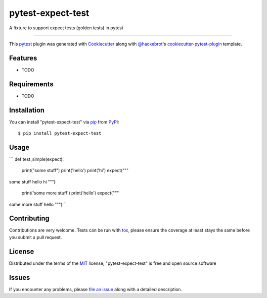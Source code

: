 ==================
pytest-expect-test
==================

.. image:: https://img.shields.io/pypi/v/pytest-expect-test.svg
    :target: https://pypi.org/project/pytest-expect-test
    :alt: PyPI version

.. image:: https://img.shields.io/pypi/pyversions/pytest-expect-test.svg
    :target: https://pypi.org/project/pytest-expect-test
    :alt: Python versions

.. image:: https://ci.appveyor.com/api/projects/status/github/daninge98/pytest-expect-test?branch=master
    :target: https://ci.appveyor.com/project/daninge98/pytest-expect-test/branch/master
    :alt: See Build Status on AppVeyor

A fixture to support expect tests (golden tests) in pytest

----

This `pytest`_ plugin was generated with `Cookiecutter`_ along with `@hackebrot`_'s `cookiecutter-pytest-plugin`_ template.


Features
--------

* TODO


Requirements
------------

* TODO


Installation
------------

You can install "pytest-expect-test" via `pip`_ from `PyPI`_::

    $ pip install pytest-expect-test


Usage
-----

```
def test_simple(expect):
    print("some stuff")
    print('hello')
    print('hi')
    expect("""\
some stuff
hello
hi
""")
    print('some more stuff')
    print('hello')
    expect("""\
some more stuff
hello
""")```

Contributing
------------
Contributions are very welcome. Tests can be run with `tox`_, please ensure
the coverage at least stays the same before you submit a pull request.

License
-------

Distributed under the terms of the `MIT`_ license, "pytest-expect-test" is free and open source software


Issues
------

If you encounter any problems, please `file an issue`_ along with a detailed description.

.. _`Cookiecutter`: https://github.com/audreyr/cookiecutter
.. _`@hackebrot`: https://github.com/hackebrot
.. _`MIT`: http://opensource.org/licenses/MIT
.. _`BSD-3`: http://opensource.org/licenses/BSD-3-Clause
.. _`GNU GPL v3.0`: http://www.gnu.org/licenses/gpl-3.0.txt
.. _`Apache Software License 2.0`: http://www.apache.org/licenses/LICENSE-2.0
.. _`cookiecutter-pytest-plugin`: https://github.com/pytest-dev/cookiecutter-pytest-plugin
.. _`file an issue`: https://github.com/daninge98/pytest-expect-test/issues
.. _`pytest`: https://github.com/pytest-dev/pytest
.. _`tox`: https://tox.readthedocs.io/en/latest/
.. _`pip`: https://pypi.org/project/pip/
.. _`PyPI`: https://pypi.org/project
